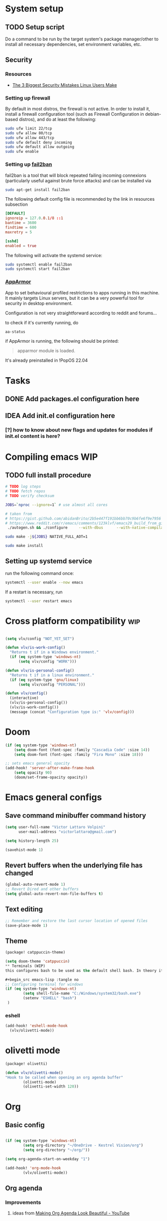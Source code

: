 * System setup
** TODO Setup script
Do a command to be run by the target system's package manager/other to install all necessary dependencies, set environment variables, etc.
** Security
*** Resources
- [[https://christitus.com/linux-security-mistakes/][The 3 Biggest Security Mistakes Linux Users Make]]
*** Setting up firewall
By default in most distros, the firewall is not active. In order to install it, install a firewall configuration tool (such as Firewall Configuration in debian-based distros), and do at least the following:

#+begin_src sh :tangle no
sudo ufw limit 22/tcp
sudo ufw allow 80/tcp
sudo ufw allow 443/tcp
sudo ufw default deny incoming
sudo ufw default allow outgoing
sudo ufw enable
#+end_src
*** Setting up [[https://github.com/fail2ban/fail2ban][fail2ban]]
fail2ban is a tool that will block repeated failing incoming connexions (particularly useful against brute force attacks) and can be installed via

#+begin_src sh :tangle no
sudo apt-get install fail2ban
#+end_src

The following default config file is recommended by the link in resources subsection

#+begin_src conf :tangle no
[DEFAULT]
ignoreip = 127.0.0.1/8 ::1
bantime = 3600
findtime = 600
maxretry = 5

[sshd]
enabled = true
#+end_src

The following will activate the systemd service:
#+begin_src sh :tangle no
sudo systemctl enable fail2ban
sudo systemctl start fail2ban
#+end_src
*** [[https://www.apparmor.net/][AppArmor]]
App to set behavioural profiled restrictions to apps running in this machine. It mainly targets Linux servers, but it can be a very powerful tool for security in desktop environment.

Configuration is not very straightforward according to reddit and forums...

to check if it's currently running, do
#+begin_src sh :tangle no
aa-status
#+end_src

if AppArmor is running, the following should be printed:

#+begin_quote
apparmor module is loaded.
#+end_quote

It's already preinstalled in !PopOS 22.04
* Tasks
** DONE Add packages.el configuration here
** IDEA Add init.el configuration here
*** [?] how to know about new flags and updates for modules if init.el content is here?

* Compiling emacs :WIP:
** TODO full install procedure
#+begin_src sh :tangle no
# TODO log steps
# TODO fetch repos
# TODO verify checksum

JOBS=`nproc --ignore=1` # use almost all cores

# taken from
# https://gist.github.com/abidanBrito/2b5e447f191bb6bb70c9b6fe6f9e7956 for the rest
# https://www.reddit.com/r/emacs/comments/123klvf/emacs29_build_from_git_with_sqlite3/ (for sqlite3 error)
 ./autogen.sh && ./configure     --with-dbus      --with-native-compilation      --with-mailutils    -with-pgtk --with-imagemagick --with-gif --with-jpeg --with-png --with-xml2 --with-tiff --with-x-toolkit=yes --with-libsystemd --with-modules --with-gnutls -with-wide-int --with-x-toolkit=no  CFLAGS="-O2 -pipe -mtune=native -march=native -fomit-frame-pointer"

sudo make -j${JOBS} NATIVE_FULL_AOT=1

sudo make install
#+end_src

** Setting up systemd service
run the following command once:

#+begin_src bash :tangle no
systemctl --user enable --now emacs
#+end_src

If a restart is necessary, run

#+begin_src bash :tangle no
systemctl --user restart emacs
#+end_src

* Cross platform compatibility :wip:
#+begin_src emacs-lisp :tangle no

(setq vlv/config "NOT_YET_SET")

(defun vlv/is-work-config()
  "Returns t if in a Windows environment."
  (if (eq system-type 'windows-nt)
      (setq vlv/config "WORK")))

(defun vlv/is-personal-config()
  "Returns t if in a linux environment."
  (if (eq system-type 'gnu/linux)
      (setq vlv/config "PERSONAL")))

(defun vlv/config()
  (interactive)
  (vlv/is-personal-config())
  (vlv/is-work-config())
  (message (concat "Configuration type is:" 'vlv/config)))

#+end_src

* Doom
#+begin_src emacs-lisp :tangle config.el
(if (eq system-type 'windows-nt)
    (setq doom-font (font-spec :family "Cascadia Code" :size 14))
    (setq doom-font (font-spec :family "Fira Mono" :size 18)))

;; sets emacs general opacity
(add-hook! 'server-after-make-frame-hook
    (setq opacity 90)
    (doom/set-frame-opacity opacity))
#+end_src

* Emacs general configs
**  Save command minibuffer command history
#+begin_src emacs-lisp :tangle config.el
(setq user-full-name "Victor Lattaro Volpini"
      user-mail-address "victorlattaro@gmail.com")

(setq history-length 25)

(savehist-mode 1)
#+end_src

**  Revert buffers when the underlying file has changed
#+begin_src emacs-lisp :tangle config.el
(global-auto-revert-mode 1)
;; Revert Dired and other buffers
(setq global-auto-revert-non-file-buffers t)
#+end_src

** Text editing
#+begin_src emacs-lisp :tangle config.el
;; Remember and restore the last cursor location of opened files
(save-place-mode 1)
#+end_src
** Theme
#+begin_src emacs-lisp :tangle packages.el
(package! catppuccin-theme)
#+end_src

#+begin_src emacs-lisp :tangle config.el
(setq doom-theme 'catppuccin)
** Terminals (WIP)
this configures bash to be used as the default shell bash. In theory it corrects a few issues concerning

#+begin_src emacs-lisp :tangle no
;; Configuring terminal for windows
(if (eq system-type 'windows-nt)
        (setq shell-file-name "C:/Windows/system32/bash.exe")
        (setenv "ESHELL" "bash")
 )
#+end_src
*** eshell
#+begin_src emacs-lisp :tangle config.el
(add-hook! 'eshell-mode-hook
  (vlv/olivetti-mode))
#+end_src
* olivetti mode

#+begin_src emacs-lisp :tangle packages.el
(package! olivetti)
#+end_src

#+begin_src emacs-lisp :tangle config.el
(defun vlv/olivetti-mode()
"Hook to be called when opening an org agenda buffer"
        (olivetti-mode)
        (olivetti-set-width 120))
#+end_src

* Org
** Basic config
#+begin_src emacs-lisp :tangle config.el

(if (eq system-type 'windows-nt)
        (setq org-directory "~/OneDrive - Kestrel Vision/org")
        (setq org-directory "~/org/"))

(setq org-agenda-start-on-weekday "1")

(add-hook! 'org-mode-hook
        (vlv/olivetti-mode))
#+end_src
** Org agenda
*** Improvements
**** ideas from [[https://www.youtube.com/watch?v=a_WNtuefREM][Making Org Agenda Look Beautiful - YouTube]]
***** TODO  [[https://github.com/alphapapa/org-super-agenda][GitHub - alphapapa/org-super-agenda: Supercharge your Org daily/weekly agenda...]] integration
***** TODO add icons and improve agenda view using icons
***** TODO create templates for org roam to create events from nodes

*** Configuration
#+begin_src emacs-lisp :tangle config.el

(add-hook! 'prog-mode-hook
        (vlv/olivetti-mode))

(setq org-agenda-files
      (mapcar (lambda (dir) (expand-file-name dir org-directory))
              '("agenda/" "roam/" "journal/" "~/.config/doom/")))

(setq org-agenda-start-on-weekday 1) ;; start on monday
#+end_src

** Org Roam
Shortcuts are mapped with the SPC n r prefix by default.
#+begin_src emacs-lisp :tangle packages.el
(package! org-roam-ui)
#+end_src

#+begin_src emacs-lisp :tangle config.el
(use-package! websocket
  :defer t
  :after org-roam)

(use-package! org-roam-ui
  :defer t
  :after org-roam ;; or :after org
  ;;         normally we'd recommend hooking orui after org-roam, but since org-roam does not have
  ;;         a hookable mode anymore, you're advised to pick something yourself
  ;;         if you don't care about startup time, use
  ;;  :hook (after-init . org-roam-ui-mode)
  :config
  (setq org-roam-ui-sync-theme t
        org-roam-ui-follow t
        org-roam-ui-update-on-save t
        org-roam-ui-open-on-start t)

  (setq org-roam-directory (expand-file-name "roam/" org-directory)) ;; necessary use the org directory set on the

  (map! :leader
        (:prefix ("n" . "org")
        (:prefix ("r" . "roam")
         :desc "Open org roam UI" "u" #'org-roam-ui-mode))))
#+end_src
** org modern

#+begin_src emacs-lisp :tangle packages.el
(package! org-modern)
#+end_src

#+begin_src emacs-lisp :tangle config.el
(global-org-modern-mode)
#+end_src
* Python
** Conda
#+begin_src emacs-lisp :tangle config.el
(use-package! conda
  :defer t
  :config
  (setq conda-anaconda-home (expand-file-name "~/miniconda3"))
  (setq conda-env-home-directory (expand-file-name "~/miniconda3"))
  (conda-env-initialize-interactive-shells)
  (conda-env-initialize-eshell))
#+end_src
* uv :wip:
A new package manager for python, much faster and simpler to use than conda or miniconda.

#+begin_src emacs-lisp :tangle no

(package! uv-menu
  :type 'core
  :recipe '(:host github
            :repo "pizzatorque/uv-menu"
            :branch "main"
            :files ("uv.el")))

#+end_src

#+begin_src emacs-lisp :tangle no
(use-package! uv-menu)

#+end_src

* Projectile
Allow automatic recognition of projects given a list of paths.
#+begin_src emacs-lisp :tangle config.el
(use-package! projectile
  :config
  (setq projectile-project-search-path '("~/dev")))
#+end_src

* Dirvish
#+begin_src emacs-lisp :tangle config.el

(after! dirvish
  (setq dirvish-quick-access-entries
        '(("h" "~/" "Home")
        ("d" "~/Downloads/" "Downloads")
        ("t" "c:/Tiama/" "Tiama")
        ("r" "~/dev/repos/" "Repos"))))

(map! :leader
(:prefix ("o" . "open")
:desc "dirvish-side" "d" #'dirvish-side))

(setq dirvish-side-width 80)
#+end_src

* YASNIPPET
#+begin_src emacs-lisp :tangle config.el
(defun yasnippet-extract-arg-and-type (arg)
  "Extract argument name and type from a string of the form 'arg: type'."
  (let* ((parts (split-string arg ": ")))
    (if (= (length parts) 2)
        (cons (car parts) (cadr parts))
      (cons (car parts) "type"))))

(defun yasnippet-python-params-doc (arg-string)
  "Generates a docstring for parameters in NumPy style with optional type annotations.
If there are no arguments, returns ''."
  (let* ((args (split-string arg-string ", "))
         (formatted-doc
          (if (string-blank-p arg-string)
              ""
            (mapconcat (lambda (arg)
                         (let* ((arg-pair (yasnippet-extract-arg-and-type arg))
                                (arg-name (car arg-pair))
                                (arg-type (cdr arg-pair)))
                           ;; TODO: Generate placeholders for each parameter description.
                           (format "%s : %s\n        TODO: Description of %s." arg-name arg-type arg-name)))
                       args
                       "\n    "))))
    formatted-doc))

(defun yasnippet-python-parameter-assignments (arg-string)
  "Convert a comma-separated string of arguments into self assignments.
If there are no arguments, returns 'pass'."
  (let* ((args (split-string arg-string ", "))
         (assignments
          (if (string-blank-p arg-string)
              "pass"
            (mapconcat (lambda (arg)
                         (let* ((parts (split-string arg ": "))
                                (name (car parts)))
                           (format "self.%s = %s" name name)))
                       args
                       "\n        "))))
    assignments))
#+end_src

** CC mode
*** LSP (clangd)
#+begin_src emacs-lisp :tangle config.el
(after! lsp-clangd
  (setq lsp-clients-clangd-args
        '("-j=3"
          "--background-index"
          "--clang-tidy"
          "--completion-style=detailed"
          "--header-insertion=never"
          "--header-insertion-decorators=0"))
  (set-lsp-priority! 'clangd 2))
#+end_src
*** CMAKE-IDE
[[https://github.com/Fox7Fog/emacs-cmake-ide][GitHub - Fox7Fog/emacs-cmake-ide: Use Emacs as a C/C++ IDE]]
#+begin_src emacs-lisp :tangle packages.el
(package! cmake-ide)
#+end_src

#+begin_src emacs-lisp :tangle config.el
(cmake-ide-setup)
#+end_src

*** TODO Fine tune LSP flags
* LLM support
** gptel installation
#+begin_src emacs-lisp :tangle packages.el
(package! gptel)
#+end_src
*** Keybindings
#+begin_src emacs-lisp :tangle config.el
(after! gptel
  (map! :leader
        (:prefix ("l" . "gptel")
         :desc "menu" "l" #'gptel-menu
         :desc "send" "s" #'gptel-send
         :desc "open prompt" "p" #'gptel
         :desc "abort" "A" #'gptel-abort
         :desc "add file to context" "a" #'gptel-add-file))

  ;; window to scroll automatically as the response is inserted
  (add-hook 'gptel-post-stream-hook 'gptel-auto-scroll)
  ;; make cursor to move to the next prompt after the response is inserted
  (add-hook 'gptel-post-response-functions 'gptel-end-of-response))
#+end_src

*** ollama
added only two models that this machine can run
#+begin_src emacs-lisp :tangle config.el
;; default model
(setq gptel-model 'qwen2.5-coder:7b)

;; adding Ollama backend
(setq gptel-backend (gptel-make-ollama "Ollama"
        :host "localhost:11434"
        :stream t
        :models '((llama3.1:8b) (llama3.2:3b) (qwen2.5-coder:7b) (deepseek-r1:8b))))
#+end_src
**** Spawning process
#+begin_src emacs-lisp :tangle config.el
(defun vlv/spawn-ollama-process ()
  "Starts an Ollama server process in the background if there's not already one.

This function runs the `ollama` command with the argument 'serve' to start a server
process. The process is started in the background and does not block Emacs.

Note: This function assumes that you have installed and configured Ollama properly."

  (interactive)

  (if (eq (process-status "ollama") 'run)
        (message "Ollama server is already running"))

        (start-process "ollama" "ollama-serve-process" "ollama" "serve"))
#+end_src

**** Killing process
#+begin_src emacs-lisp :tangle config.el
(defun vlv/kill-ollama-process ()
  "Kills the running ollama processes.

  Assumes the ollama process is named 'ollama-serve-process'."
  (interactive)
  (kill-process "ollama-serve-process"))
#+end_src
** Process management
**** Spawning a terminal process
#+begin_src emacs-lisp :tangle config.el
(defvar watch-history nil)
(defun vlv/watch (command &optional name)
  "Runs \"watch COMMAND\" in a `term' buffer.  \"q\" to exit."
  (interactive
   (list (read-from-minibuffer "watch " nil nil nil 'watch-history)))
  (let* ((name (or name (concat "watch " command)))
         (switches (split-string-and-unquote command))
         (termbuf (apply 'make-term name "watch" nil switches))
         (proc (get-buffer-process termbuf)))
    (set-buffer termbuf)
    (term-mode)
    (term-char-mode)
    (setq show-trailing-whitespace nil)
    ;; Kill the process interactively with "q".
    (set-process-query-on-exit-flag proc nil)
    (let ((map (make-sparse-keymap))
          (cmdquit (make-symbol "watch-quit")))
      (put cmdquit 'function-documentation "Kill the `watch' buffer.")
      (put cmdquit 'interactive-form '(interactive))
      (fset cmdquit (apply-partially 'kill-process proc))
      (set-keymap-parent map (current-local-map))
      (define-key map (kbd "q") cmdquit)
      (use-local-map map))
    ;; Kill the buffer automatically when the process is killed.
    (set-process-sentinel
     proc (lambda (process signal)
            (and (memq (process-status process) '(exit signal))
                 (buffer-live-p (process-buffer process))
                 (kill-buffer (process-buffer process)))))
    ;; Display the buffer.
    (switch-to-buffer termbuf)))

#+end_src
***** TODO open window after calling int
***** TODO go to new window once its opened
***** TODO make window killable using "q"

**** Spawning nvidia smi watch process
#+begin_src emacs-lisp :tangle no
(defun vlv/open-nvidia-performance_tracker ()
  "Starts a process to display NVIDIA GPU data.

Spaws a child process using UNIX watch command using nvidia-smi command."

  (interactive)
  (vlv/watch "-n0.1 nvidia-smi"))
#+end_src
***** TODO FIXME
* bug-hunter
#+begin_src emacs-lisp :tangle packages.el
(package! bug-hunter)
#+end_src

* elfeed
#+begin_src emacs-lisp :tangle config.el
(use-package! elfeed
  :config
    (setq elfeed-feeds
    '("https://protesilaos.com/master.xml"
        ("https://xkcd.com/rss.xml" fun xkcd)
        ("https://www.erichgrunewald.com/feed.xml" tech)
        ("https://api.quantamagazine.org/feed/" science)
        ("https://meetingcpp.com/feed.xml" programming cpp)
        ("https://buttondown.com/entropicthoughts/rss" programming)
        ("https://this-week-in-rust.org/rss.xml" programming rust)
        ("https://systemcrafters.net/rss/news.xml" programming lisp)
        ("https://lexfridman.com/feed/podcast/" podcasts tech)
        ("https://thelinuxexp.com/feed.xml" tech)))

    ;; some basic
    (map! :leader
        (:prefix ("e" . "elfeed")
        :desc "Enter elfeed" "e" #'elfeed
        :desc "Update all feeds" "u" #'elfeed-update))

    ;; the basic value cuts a part of the feed's title.
    ;; Increasing the column width fixes it.
    (setq elfeed-goodies/feed-source-column-width 20))
#+end_src

** Removing items from the feed
Strangely, elfeed does not allow us to delete entries that we don't want to see
in the feed anymore. Moreover, when a feed is deleted, its entries are not
removed from the feed.

A solution is proposed by [[https://github.com/skeeto/elfeed/issues/392][skeeto/elfeed#392 Deleting feeds with all their
entries]], it works by deleting selected items feed from elfeed's database.
#+begin_src emacs-lisp :tangle config.el
(defun sk/elfeed-db-remove-entry (id)
  "Removes the entry for ID"
  (avl-tree-delete elfeed-db-index id)
  (remhash id elfeed-db-entries))

(defun sk/elfeed-search-remove-selected ()
  "Remove selected entries from database"
  (interactive)
  (let* ((entries (elfeed-search-selected))
	 (count (length entries)))
    (when (y-or-n-p (format "Delete %d entires?" count))
      (cl-loop for entry in entries
	       do (sk/elfeed-db-remove-entry (elfeed-entry-id entry)))))
  (elfeed-search-update--force))
#+end_src
* Completions
** Corfu
#+begin_src emacs-lisp :tangle config.el
(use-package! corfu
  :defer t
  :config
  (defun corfu-enable-in-minibuffer ()
    "Enable Corfu in the minibuffer if `completion-at-point' is bound."
    (when (where-is-internal #'completion-at-point (list (current-local-map)))
      ;; (setq-local corfu-auto nil) ;; Enable/disable auto completion
      (setq-local corfu-echo-delay nil ;; Disable automatic echo and popup
                  corfu-popupinfo-delay nil)
      (corfu-mode 1)))
  (add-hook 'minibuffer-setup-hook #'corfu-enable-in-minibuffer))
#+end_src
** Consult-omni :wip:
[[https://github.com/armindarvish/consult-omni?tab=readme-ov-file#drop-in-example-config][GitHub - armindarvish/consult-omni: A Powerful Versatile Omni Search inside E...]]

"consult-omni is a package for getting search results from one or several custom
sources (web search engines, AI assistants, elfeed database, org notes, local
files, desktop applications, mail servers, …) directly in Emacs minibuffer. It
is a successor of consult-web, with expanded features and functionalities."

It still in its beta phase, having its first release in July 24'.

Some security concerns arise due to using emacs as a web browser... This is to
be tested and tracked over time. The project seems nevertheless extremely
promising and would bring plenty of nice features to the config.


#+begin_src emacs-lisp :tangle no

(package! consult-mu
  :type 'core
  :recipe '(:host github
            :repo "armindarvish/consult-mu"
            :branch "main"
            :files (:defaults "extras/*.el")))

#+end_src

#+begin_src emacs-lisp :tangle no
(use-package! consult-mu
  :defer t
  :custom

  ;;maximum number of results shown in minibuffer
  (consult-mu-maxnum 200)
  ;;show preview when pressing any keys
  (consult-mu-preview-key 'any)
  ;;do not mark email as read when previewed
  (consult-mu-mark-previewed-as-read nil)
  ;;do not amrk email as read when selected. This is a good starting point to ensure you would not miss important emails marked as read by mistake especially when trying this package out. Later you can change this to t.
  (consult-mu-mark-viewed-as-read nil)
  ;; open the message in mu4e-view-buffer when selected.
  (consult-mu-action #'consult-mu--view-action))
#+end_src

#+begin_src emacs-lisp :tangle packages.el
(package! consult-omni
  :type 'core
  :recipe '(:host github
            :repo "armindarvish/consult-omni"
            :files ("sources/*.el" "consult-omni.el" "consult-omni-embark.el")
            :build t))
#+end_src

#+begin_src emacs-lisp :tangle config.el
(use-package! consult-omni
  :defer t
  :custom

  ;; General settings that apply to all sources
  (consult-omni-show-preview t) ;;; show previews
  (consult-omni-preview-key "C-o") ;;; set the preview key to C-o
  :config
  ;; Load Sources Core code
  (require 'consult-omni-sources)
  ;; Load Embark Actions
  (require 'consult-omni-embark)

  ;;; Select a list of modules you want to aload, otherwise all sources all laoded
  (setq consult-omni-sources-modules-to-load (list 'consult-omni-notes  'consult-omni-file 'consult-omni-buffer 'consult-omni-buffer-search 'consult-omni-elfeed 'consult-omni-wikipedia 'consult-omni-apps 'consult-omni-dictionary 'consult-omni-gptel 'consult-omni-youtube))

  (consult-omni-sources-load-modules)
  ;;; set multiple sources for consult-omni-multi command. Change these lists as needed for different interactive commands. Keep in mind that each source has to be a key in `consult-omni-sources-alist'.
  (setq consult-omni-multi-sources '("calc"
                                     "File"
                                     "Buffer"
                                     ;; "DuckDuckGo"
                                     ;; "Bookmark"
                                     "Apps"
                                     "gptel"
                                     ;; "Brave"
                                     "Dictionary"
                                     ;; "Google"
                                     "Wikipedia"
                                     "elfeed"
                                     ;; "mu4e"
                                     "buffers text search"
                                     "Notes Search"
                                     "Org Agenda"
                                     ;; "GitHub"
                                     "YouTube"
                                     ;; "Invidious"
                                     ))

;; Per source customization

;;; Pick you favorite autosuggest command.
  (setq consult-omni-default-autosuggest-command #'consult-omni-dynamic-brave-autosuggest) ;;or any other autosuggest source you define

 ;;; Set your shorthand favorite interactive command
  (setq consult-omni-default-interactive-command #'consult-omni-multi))
:bind
  (map! :leader
        (:prefix ("s" . "search")
         :desc "consult-omni-multi" "s" #'consult-omni-multi))
  #+end_src
*** YouTube search API
#+begin_src emacs-lisp :tangle config.el
(setq consult-omni-youtube-search-key "AIzaSyAMbCC2_BQRaGifhK2tVifSOTCwucT9Lao")
#+end_src
**** TODO Encrypt
* Mail
** Mu4e
*** Remaining work
*** TODO Cryptograph the password
*** TODO gmail setup
**** [ ] add guide on how to create an application-specific password on google
**** [ ] setup smtp server or 2FA for gmail
*** TODO proton setup
**** [ ] configure for proton mail
**** [ ] install proton bridge

*** DONE Installation error pitfall
DEADLINE: <2024-11-26 mar.> SCHEDULED: <2024-11-25 lun.>
Because of some Ubuntu based bug, if mu4e was installed by the package manager (APT in Pop OS case) then the following bug shows up:

#+begin_quote
execute-extended-command: Cannot open load file: No such file or directory, mu4e
#+end_quote

As recommended in doom's mu4e docs as well as in [[https://github.com/doomemacs/doomemacs/issues/7885][doomemacs/doomemacs#7885 Can't open mu4e]] , manually adding the load path fixes this.

#+begin_src emacs-lisp :tangle (if (eq system-type 'gnu/linux) "config.el" "no")

(add-to-list 'load-path "/usr/share/emacs/site-lisp/mu4e")
#+end_src

But different bugs arise, apparently related to a header error in mu4e or something else. It seems that the mu version installed by apt is not really functional.

**** Mu4e
WARNING there's a hard dependency between mu and mu4e versions.
#+begin_src sh :tangle no
sudo apt-get install mu4e
#+end_src

In order to set the mail directory and do the first setup for mu's database, use the following command:

#+begin_src sh :tangle no
mu init --maildir=~/Mail
#+end_src

it should return something like this:

#+begin_#+begin_quote
maildir           : /home/lattaro/Mail
database-path     : /home/lattaro/.cache/mu/xapian
schema-version    : 452
max-message-size  : 100000000
batch-size        : 250000
messages in store : 0
created           : dim. 24 nov. 2024 23:26:27
personal-address  : <none>
#+end_quote

#+end_#+begin_quote

maildir           : /home/lattaro/Mail
database-path     : /home/lattaro/.cache/mu/xapian
schema-version    : 452
max-message-size  : 100000000
batch-size        : 250000
messages in store : 0
created           : dim. 24 nov. 2024 23:26:27
personal-address  : <none>
#+end_quote

#+begin_src sh :tangle no
mu index
#+end_src

*** Installing dependencies
**** mbsync (aka isync)
#+begin_src sh :tangle  no
sudo apt-get install isync
#+end_src

mbsync also requires a config file to be placed in the home directory. Here's the current file only configured for gmail.

#+begin_src ini :tangle no
IMAPStore gmail-remote
Host imap.gmail.com
SSLType IMAPS
AuthMechs LOGIN
User victorlattaro@gmail.com
Pass "epcw alkb kynv svai"

MaildirStore gmail-local
Path ~/Mail/gmail/
Inbox ~/Mail/gmail/INBOX
Subfolders Verbatim

Channel gmail
Master :gmail-remote:
Slave :gmail-local:
Create Both
Expunge Both
Patterns *
SyncState *
#+end_src

Next, the mail directory (or MailDir in mu's vocabulary) must be created. By default, it's a ~/Mail, which is not automatically created. Let's do so:

#+begin_src sh :tangle no
mkdir ~/Mail
#+end_src

finally, the following command pulls the mail from the given provider:

#+begin_src sh :tangle no
mbsync -Va
#+end_src


**** mu
The solution was to manually compile mu and install it by following instructions in [[github:https://github.com/djcb/mu][mu]].

According to the README:

To be able to build mu, ensure you have:

a C++17 compiler (gcc or clang are known to work)
development packages for Xapian and GMime and GLib (see meson.build for the versions)
basic tools such as make, sed, grep
meson

clone somewhere the latest release from mu, I used https://github.com/djcb/mu/releases/tag/v1.12.7
(this version already comes with mu4e)

cd wherever mu tarball was decompressed to and the autogen and make install

./autogen.sh && make
sudo make install

Create the Maildir, in this config it is set to ~/Mail and run

mu init --maildir ~/Mail
mu index

Add mu4e installation path to Emacs' load path.
#+begin_src emacs-lisp :tangle config.el
;; installation path for mu4e installed by the makefile of mu-1.12.7
(add-to-list 'load-path "/usr/local/share/emacs/site-lisp/mu4e")
#+end_src

From this point onwards, mu4e should be up and running.
*** Configuration

#+begin_src emacs-lisp :tangle (if (eq system-type 'gnu/linux) "config.el" "no")
;; Each path is relative to the path of the maildir you passed to mu

;; (setq mu4e-get-mail-command "mbsync gmail"
;;       ;; get emails and index every 5 minutes
;;       mu4e-update-interval 300
;; 	  ;; send emails with format=flowed
;; 	  mu4e-compose-format-flowed t
;; 	  ;; no need to run cleanup after indexing for gmail
;; 	  mu4e-index-cleanup nil
;; 	  mu4e-index-lazy-check t
;;       ;; more sensible date format
;;       mu4e-headers-date-format "%d.%m.%y")

(set-email-account! "@gmail.com"
  '((mu4e-sent-folder       . "/gmail/Sent Mail")
    (mu4e-drafts-folder     . "/gmail/Drafts")
    (mu4e-trash-folder      . "/gmail/Trash")
    (mu4e-refile-folder     . "/gmail/All Mail")
    (smtpmail-smtp-user     . "victorlattaro@gmail.com")
    (mu4e-compose-signature . "---\nVictor Lattaro Volpini"))
  )
;; if "gmail" is missing from the address or maildir, the account must be
;; specified manually in `+mu4e-gmail-accounts':
(setq +mu4e-gmail-accounts '(("victorlattaro@gmail.com" . "/victorlattaro")))

;; Each path is relative to the path of the maildir you passed to mu
(setq mu4e-index-cleanup nil
      ;; because gmail uses labels as folders we can use lazy check since
      ;; messages don't really "move"
      mu4e-index-lazy-check t)
#+end_src
* Copilot :wip:

17/01/25 - The package breaks A LOT of stuff in Windows, breaks LSP integration (currently using LSP-mode) and server needs to be reinstalled quite often.
#+begin_src emacs-lisp :tangle no
(package! copilot
  :recipe (:host github :repo "copilot-emacs/copilot.el" :files ("*.el")))
#+end_src

#+begin_src emacs-lisp :tangle no
;; accept completion from copilot and fallback to company
(use-package! copilot
  :defet t
  :hook (prog-mode . copilot-mode)
  :bind (:map copilot-completion-map
              ("<tab>" . 'copilot-accept-completion)
              ("TAB" . 'copilot-accept-completion)
              ("C-TAB" . 'copilot-accept-completion-by-word)
              ("C-<tab>" . 'copilot-accept-completion-by-word)))

#+end_src

* Work
** TightVNC
*** Transient menu :WIP:
#+begin_src emacs-lisp :tangle config.el
(require 'transient)

(defvar my-vnc-machines
  '(("VISIO" . "10.4.54.221")
    ("VERN"  . "10.102.31.63")
    ("BDT-INCA10-VERN"  . "10.102.31.64"))
  "Alist mapping machine names to their TightVNC IPs.")

(defvar my-vncviewer-path "C:/Program Files/TightVNC/tvnviewer.exe"
  "Caminho completo para o executável do VNC Viewer.")

(defvar my-vnc-password "ADMINVME"
  "Senha para conexão VNC.")

(defun my-connect-to-vnc (machine)
  "Conectar ao VNC na máquina MACHINE."
  (let ((ip (cdr (assoc machine my-vnc-machines))))
    (message ip)
    (if (and ip (file-exists-p my-vncviewer-path))
        (start-process "tightvnc" nil my-vncviewer-path ip (concat "-password=" my-vnc-password))
      (message "Error: Caminho do VNC Viewer inválido ou máquina desconhecida!"))))

(defun my-vnc-menu-items ()
  "Return a list of transient menu items for VNC machines."
  (mapcar (lambda (pair)
            (list (substring (car pair) 0 1) (car pair)
                  (lambda () (interactive) (my-connect-to-vnc (car pair)))))
          my-vnc-machines))

(transient-define-prefix my-vnc-menu ()
  "Transient menu for selecting a TightVNC machine."
  [["Machines"
    ("a" "VISIO" (lambda () (interactive) (my-connect-to-vnc "VISIO")))
    ("z" "VERN" (lambda () (interactive) (my-connect-to-vnc "VERN")))]])

(global-set-key (kbd "C-c v") 'my-vnc-menu)
#+end_src
* Compiler explorer
#+begin_src emacs-lisp :tangle packages.el
(package! compiler-explorer
  :recipe '(:host github
            :repo "mkcms/compiler-explorer.el"
            :build t))
#+end_src
* DevDocs.el
#+begin_src emacs-lisp :tangle packages.el
(package! devdocs)
#+end_src

#+begin_src emacs-lisp :tangle config.el
(map! :leader
      :prefix ("s" . "+search")
      :desc "devdocs-lookup"
      "d" #'devdocs-lookup)
#+end_src
* Spotify
#+begin_src emacs-lisp :tangle packages.el
(package! spotify)
#+end_src

#+begin_src emacs-lisp :tangle config.el
(use-package! spotify
  :config

    (defun vlv/spotify-next-and-display()
    "Plays the next song and displays it's author, name and album."
    (interactive)
    (spotify-next)
    (call-interactively 'spotify-current))

    (defun vlv/spotify-previous-and-display()
    "Plays the previous song and displays it's author, name and album."
    (interactive)
    (spotify-previous)
    (call-interactively 'spotify-current))

    (defun vlv/spotify-playpause-and-display()
    "Toggles pause and displays it's author, name and album."
    (interactive)
    (spotify-playpause)
    (call-interactively 'spotify-current))

    (map! :leader
        (:prefix ("v" . "perso")
        :desc "spotify-play/pause" "p" #'vlv/spotify-playpause-and-display
        :desc "spotify-previous" "P" #'vlv/spotify-previous-and-display
        :desc "spotify-open" "q" #'spotify-quit
        :desc "spotify-next" "n" #'vlv/spotify-next-and-display)))
#+end_src
* multi-vterm
#+begin_src emacs-lisp :tangle packages.el
(package! multi-vterm)
#+end_src

* Emacs Application Framework EAF :WIP:

#+begin_src emacs-lisp :tangle no

(package! eaf
  :recipe '(
    :host github
    :repo "emacs-eaf/emacs-application-framework"
    :files ("*.el" "*.py" "core" "app" "*.json")
    :includes (eaf-browser) ; Straight won't try to search for these packages when we make further use-package invocations for them
    :pre-build '(("python" "install-eaf.py" "--install" "browser" "--ignore-sys-deps"))))
#+end_src

#+begin_src emacs-lisp :tangle no
(add-load-path! "~/.config/emacs/.local/straight/repos/emacs-application-framework")
(require 'eaf-browser)
#+end_src

* Whisper

Whisper.el is a package that allows voice to text transcription in Emacs. It needs a few dependencies, namely
 - [[https://ffmpeg.org/][FFmpeg]]: "A complete, cross-platform solution to record, convert and stream audio and video."
   Can be installed using
   #+begin_src sh :tangle no
sudo apt-get install ffmpeg
   #+end_src
 - [[https://github.com/ggml-org/whisper.cpp][whisper.cpp]]: Port of OpenAI's Whisper model in C/C++
   Is fetched and compiled by running whisper. Needs git, a C++ compiler and CMake.

#+begin_src emacs-lisp :tangle packages.el
(package! whisper.el
  :recipe '(
    :host github
    :repo "natrys/whisper.el"))
#+end_src


#+begin_src emacs-lisp :tangle config.el
(use-package! whisper.el
  :defer t ;; A configuration error appears if the fur is not set.
  :config
  (setq whisper-install-directory "/tmp/"
        whisper-model "base"
        whisper-language "en"
        whisper-translate nil
        whisper-use-threads (/ (num-processors) 2)))

(defun vlv/call-whisper-run-print-language ()
    (minibuffer-message
        (concat
            "Calling whisper-run with language: " (symbol-value 'whisper-language)))
    (call-interactively 'whisper-run))

(defun vlv/whisper-run-english ()
    (interactive)
    (setq whisper-language "en")
    (vlv/call-whisper-run-print-language))

(defun vlv/whisper-run-portuguese ()
    (interactive)
    (setq whisper-language "pt")
    (vlv/call-whisper-run-print-language))

(defun vlv/whisper-run-french ()
    (interactive)
    (setq whisper-language "fr")
    (vlv/call-whisper-run-print-language))

(defun vlv/whisper-run-other-lang ()
    (interactive)
    (setq whisper-language
          (read-string "Insert language to be used by whisper.cpp:"))
    (vlv/call-whisper-run-print-language))

(map! :leader
    :prefix ("z" . "whisper")
    :desc "whisper-run" "z" #'whisper-run
    :desc "whisper-run" "e" #'vlv/whisper-run-english
    :desc "whisper-run" "f" #'vlv/whisper-run-french
    :desc "whisper-run" "o" #'vlv/whisper-run-other-lang
    :desc "whisper-run" "p" #'vlv/whisper-run-portuguese)
#+end_src

* Emacs Web Wowser EWW
It's much nicer to have no matter what web site rendered centralised in the screen, thankfully we already have a function for that!
#+begin_src emacs-lisp :tangle config.el
(add-hook! 'eww-mode-hook
  (vlv/olivetti-mode))
#+end_src

* PDF
It can be quite disturbing to have a white background PDF displayed given that both OS and Emacs themes are consistently dark. Thankfully there's a pdf-view-mode function to set a dark colour scheme!

#+begin_src emacs-lisp :tangle config.el
(add-hook! 'pdf-view-mode-hook
           (pdf-view-midnight-minor-mode))
#+end_src
* ibuffer

#+begin_src emacs-lisp :tangle config.el
;; a must have in ergonomics.
(after! ibuffer
  (map! :leader
        (:prefix ("b")
         :desc "Kill buffer and window" "K" #'kill-buffer-and-window)))
#+end_src
